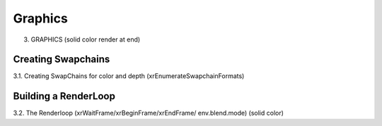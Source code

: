 Graphics
========

3. GRAPHICS (solid color render at end)

Creating Swapchains
-------------------

3.1. Creating SwapChains for color and depth (xrEnumerateSwapchainFormats)

Building a RenderLoop
---------------------

3.2. The Renderloop (xrWaitFrame/xrBeginFrame/xrEndFrame/ env.blend.mode)
(solid color)